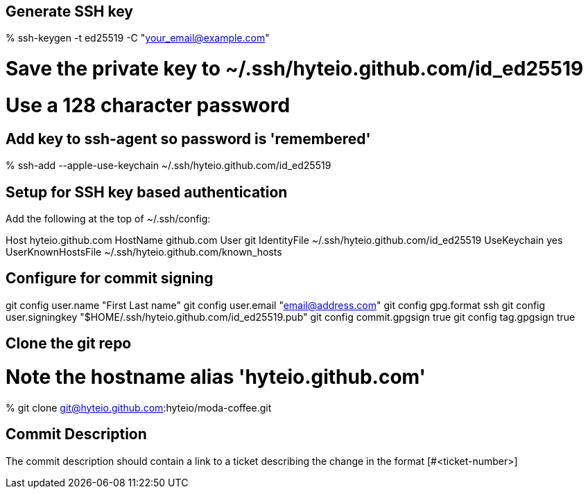 == Generate SSH key

% ssh-keygen -t ed25519 -C "your_email@example.com"

# Save the private key to ~/.ssh/hyteio.github.com/id_ed25519
# Use a 128 character password

== Add key to ssh-agent so password is 'remembered'

% ssh-add --apple-use-keychain ~/.ssh/hyteio.github.com/id_ed25519

== Setup for SSH key based authentication

Add the following at the top of ~/.ssh/config:

Host hyteio.github.com
  HostName github.com
  User git
  IdentityFile ~/.ssh/hyteio.github.com/id_ed25519
  UseKeychain yes
  UserKnownHostsFile ~/.ssh/hyteio.github.com/known_hosts

== Configure for commit signing

git config user.name "First Last name"
git config user.email "email@address.com"
git config gpg.format ssh
git config user.signingkey "$HOME/.ssh/hyteio.github.com/id_ed25519.pub"
git config commit.gpgsign true
git config tag.gpgsign true

== Clone the git repo

# Note the hostname alias 'hyteio.github.com'
% git clone git@hyteio.github.com:hyteio/moda-coffee.git

== Commit Description

The commit description should contain a link to a ticket describing the change
in the format [#<ticket-number>]
